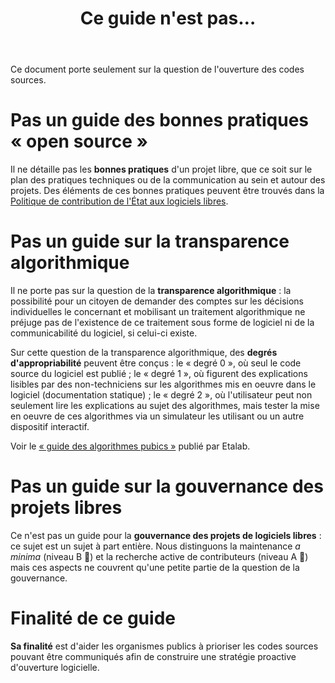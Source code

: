 #+title: Ce guide n'est pas...

Ce document porte seulement sur la question de l'ouverture des codes
sources.

* Pas un guide des bonnes pratiques « open source »

Il ne détaille pas les *bonnes pratiques* d'un projet libre, que ce soit
sur le plan des pratiques techniques ou de la communication au sein et
autour des projets.  Des éléments de ces bonnes pratiques peuvent être
trouvés dans la [[https://www.numerique.gouv.fr/publications/politique-logiciel-libre/][Politique de contribution de l'État aux logiciels
libres]].

* Pas un guide sur la transparence algorithmique

Il ne porte pas sur la question de la *transparence algorithmique* : la
possibilité pour un citoyen de demander des comptes sur les décisions
individuelles le concernant et mobilisant un traitement algorithmique
ne préjuge pas de l'existence de ce traitement sous forme de logiciel
ni de la communicabilité du logiciel, si celui-ci existe.

Sur cette question de la transparence algorithmique, des *degrés
d'appropriabilité* peuvent être conçus : le « degré 0 », où seul le
code source du logiciel est publié ; le « degré 1 », où figurent des
explications lisibles par des non-techniciens sur les algorithmes mis
en oeuvre dans le logiciel (documentation statique) ; le « degré 2 »,
où l'utilisateur peut non seulement lire les explications au sujet des
algorithmes, mais tester la mise en oeuvre de ces algorithmes via un
simulateur les utilisant ou un autre dispositif interactif.

Voir le [[https://etalab.github.io/algorithmes-publics/guide.html][« guide des algorithmes pubics »]] publié par Etalab.

* Pas un guide sur la gouvernance des projets libres

Ce n'est pas un guide pour la *gouvernance des projets de logiciels
libres* : ce sujet est un sujet à part entière.  Nous distinguons la
maintenance /a minima/ (niveau B 📗) et la recherche active de
contributeurs (niveau A 📘) mais ces aspects ne couvrent qu'une petite
partie de la question de la gouvernance.

* Finalité de ce guide

*Sa finalité* est d'aider les organismes publics à prioriser les codes
sources pouvant être communiqués afin de construire une stratégie
proactive d'ouverture logicielle.


